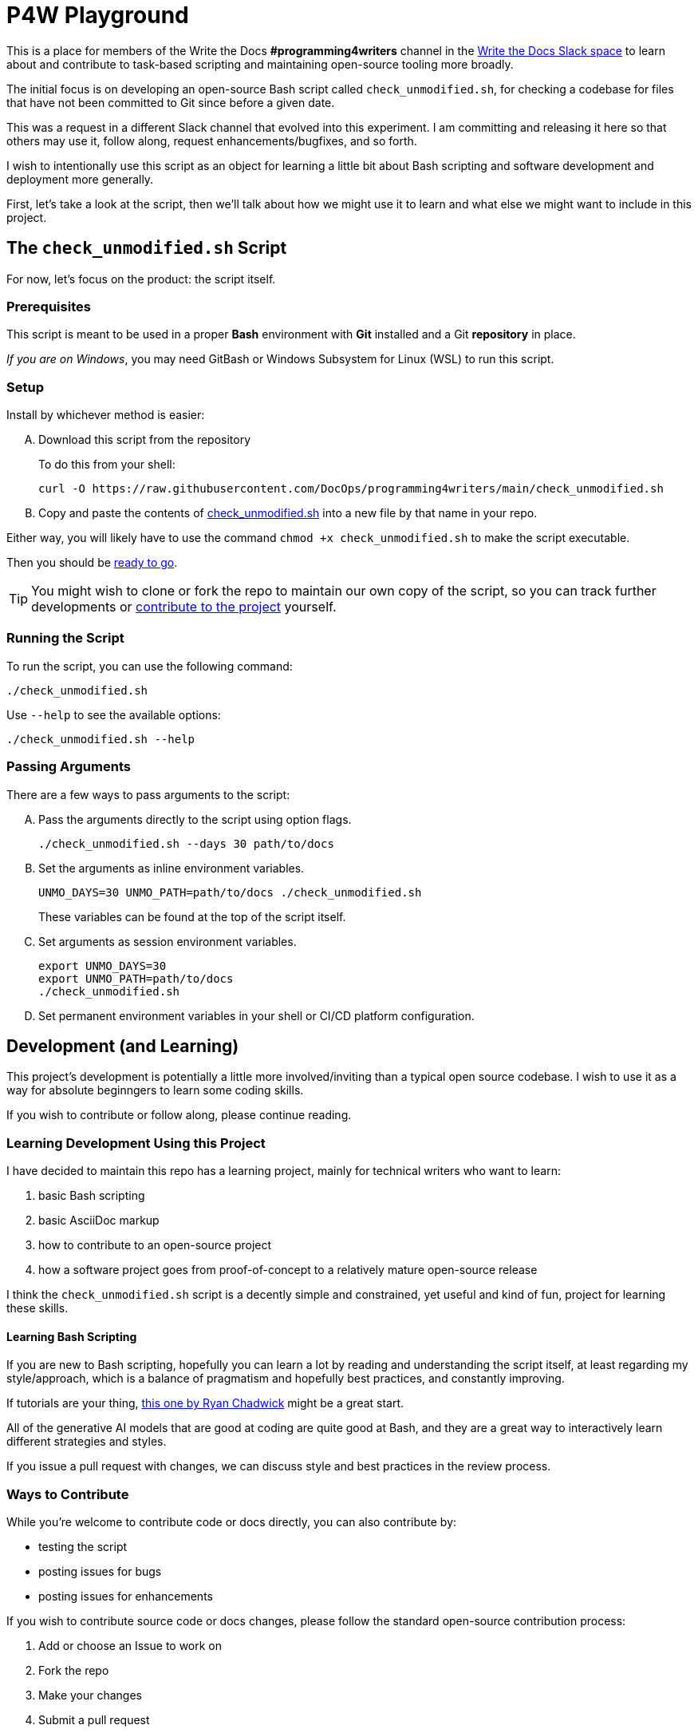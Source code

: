 = P4W Playground
:wtd_slack_www: https://www.writethedocs.org/slack/

This is a place for members of the Write the Docs *#programming4writers* channel in the link:{wtd_slack_www}[Write the Docs Slack space] to learn about and contribute to task-based scripting and maintaining open-source tooling more broadly.

The initial focus is on developing an open-source Bash script called `check_unmodified.sh`, for checking a codebase for files that have not been committed to Git since before a given date.

This was a request in a different Slack channel that evolved into this experiment.
I am committing and releasing it here so that others may use it, follow along, request enhancements/bugfixes, and so forth.

I wish to intentionally use this script as an object for learning a little bit about Bash scripting and software development and deployment more generally.

First, let's take a look at the script, then we'll talk about how we might use it to learn and what else we might want to include in this project.

== The `check_unmodified.sh` Script

For now, let's focus on the product: the script itself.

=== Prerequisites

This script is meant to be used in a proper *Bash* environment with *Git* installed and a Git *repository* in place.

_If you are on Windows_, you may need GitBash or Windows Subsystem for Linux (WSL) to run this script.

=== Setup

Install by whichever method is easier:

[upperalpha]
. Download this script from the repository
+
To do this from your shell:
+
[.prompt]
 curl -O https://raw.githubusercontent.com/DocOps/programming4writers/main/check_unmodified.sh


. Copy and paste the contents of link:check_unmodified.sh[check_unmodified.sh] into a new file by that name in your repo.

Either way, you will likely have to use the command `chmod +x check_unmodified.sh` to make the script executable.

Then you should be <<running,ready to go>>.

[TIP]
You might wish to clone or fork the repo to maintain our own copy of the script, so you can track further developments or <<development,contribute to the project>> yourself.

[[running]]
=== Running the Script

To run the script, you can use the following command:

[.prompt]
 ./check_unmodified.sh

Use `--help` to see the available options:

[.prompt]
 ./check_unmodified.sh --help

=== Passing Arguments

There are a few ways to pass arguments to the script:

[upperalpha]
. Pass the arguments directly to the script using option flags.
+
[.prompt]
 ./check_unmodified.sh --days 30 path/to/docs

. Set the arguments as inline environment variables.
+
[.prompt]
 UNMO_DAYS=30 UNMO_PATH=path/to/docs ./check_unmodified.sh
+
These variables can be found at the top of the script itself.

. Set arguments as session environment variables.
+
[.prompt]
 export UNMO_DAYS=30
 export UNMO_PATH=path/to/docs
 ./check_unmodified.sh

. Set permanent environment variables in your shell or CI/CD platform configuration.

== Development (and Learning)

This project's development is potentially a little more involved/inviting than a typical open source codebase.
I wish to use it as a way for absolute beginngers to learn some coding skills.

If you wish to contribute or follow along, please continue reading.

=== Learning Development Using this Project

I have decided to maintain this repo has a learning project, mainly for technical writers who want to learn:

. basic Bash scripting
. basic AsciiDoc markup
. how to contribute to an open-source project
. how a software project goes from proof-of-concept to a relatively mature open-source release

I think the `check_unmodified.sh` script is a decently simple and constrained, yet useful and kind of fun, project for learning these skills.

==== Learning Bash Scripting

If you are new to Bash scripting, hopefully you can learn a lot by reading and understanding the script itself, at least regarding my style/approach, which is a balance of pragmatism and hopefully best practices, and constantly improving.

If tutorials are your thing, link:https://ryanstutorials.net/bash-scripting-tutorial[this one by Ryan Chadwick] might be a great start.

All of the generative AI models that are good at coding are quite good at Bash, and they are a great way to interactively learn different strategies and styles.

If you issue a pull request with changes, we can discuss style and best practices in the review process.

=== Ways to Contribute

While you're welcome to contribute code or docs directly, you can also contribute by:

* testing the script
* posting issues for bugs
* posting issues for enhancements

If you wish to contribute source code or docs changes, please follow the standard open-source contribution process:

. Add or choose an Issue to work on
. Fork the repo
. Make your changes
. Submit a pull request
. Engage in the review process in good faith

I am happy to help anyone who is not already a developer or who has never contributed to open source before, with any part of this process.
You can find me on WtD Slack as `@BrianD` or in the Issues or PRs on this repo.

=== Future Development

There are lots of things we can add to this script, but I my hope is to keep it as simple as possible.
We can always add additional scripts to this repo if folks want to participate in the learning process from scratch.

A few priorities might include:

* *Adding a test script* so we can automate and streamline the testing process
+
Bash doesn't really have a test framework, but we can write a simple script that runs the main script with various arguments and checks the output.

* *Adding a CI/CD pipeline* to automate the testing and deployment process

* Releasing the functionality as a *GitHub Action*, so it can be used in any repo without even needing the file

* Releasing the script via *package managers* such as *Homebrew* (MacOS), *APT*, or *DNF* (Linux), so users can install it directly and use it on any repo as a simple command.

In terms of other ideas for scripts we could add to this project:

* A Bash script for installing and managing Git plugins
* A script for keeping track of GenAI/GPT prompts to maintain a project map
* Something simple but useful for getting _your_ work done faster

== Legal

This project is released under the MIT License.

However, you absolutely do _not_ need to include the Copyright notice unless you actually release a public version of this code in your own product.
You can include the script in any code repo you wish to use it on and not worry about the licensing.